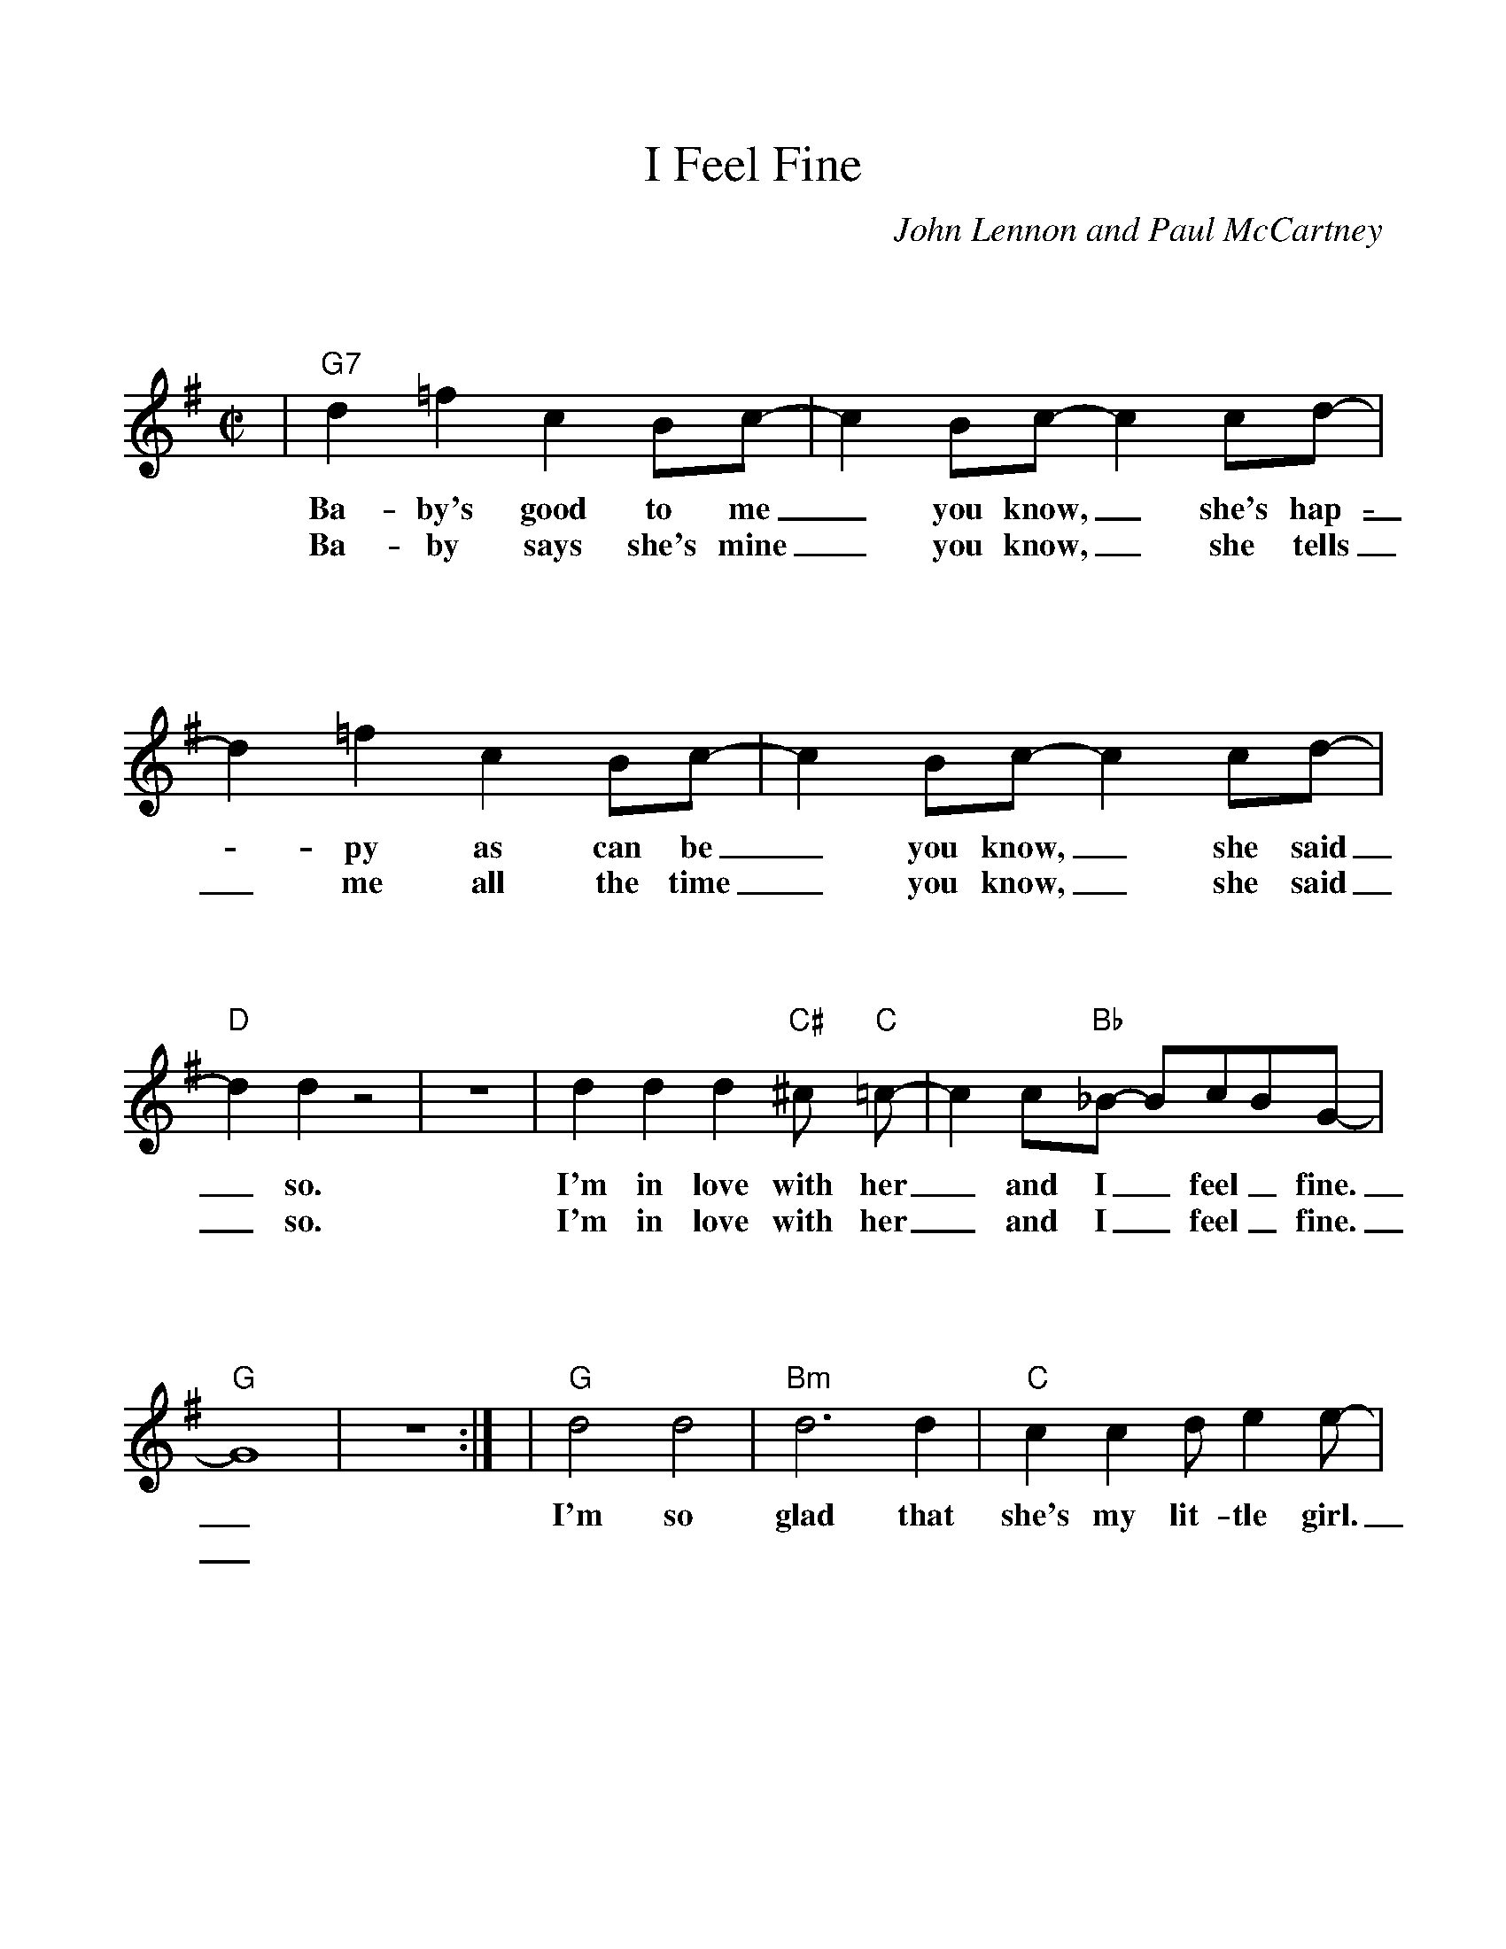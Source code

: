 %Scale the output
%%scale 1.025
%%format bracinho.fmt
%%format dulcimer.fmt
%%titletrim false
% %%header Some header text
% %%footer "Copyright \u00A9 2012 Example of Copyright"
%%staffsep 110pt %between systems
%%sysstaffsep 90pt %between staves of a system
% Defines the chords to be used:
%%beginps
/gcshow-b /gcshow load bind def
/brac{/BRDEF exch def /BRNAM exch def
    dup BRNAM eq {
    BRDEF currentpoint exch 7 add exch 9 add bracinho
    }if}!
% (Diagram definitions by Chuck Boody)
/gcshow-bracinho{
    (A) (- 2 1 0 0) brac
    (Amaj) (- 2 1 0 0) brac
    (A6) (- 2 1 2 0) brac
    (A7) (- 0 1 0 0) brac
    (A9) (- 0 1 0 2) brac
    (Amaj7) (- 1 1 0 0) brac
    (Am) (- 2 0 0 0) brac
    (Am6) (- 2 0 2 0) brac
    (Am7) (- 0 0 0 0) brac
    (Am9) (- 2 0 0 2) brac
    (Asus2) (- 2 4 5 2) brac
    (Asus4) (- 2 2 0 0) brac
    (A+) (- 2 1 1 0) brac
    (Aaug) (- 2 1 1 0) brac
    (Adim) (- 2 3 2 3) brac
    (A\201) (- 3 2 1 1) brac
    (B\202) (- 3 2 1 1) brac
    (A\201maj) (- 3 2 1 1) brac
    (B\202maj) (- 3 2 1 1) brac
    (A\2016) (- 3 2 1 1) brac
    (B\2026) (- 3 2 1 1) brac
    (A\2017) (- 1 2 1 1) brac
    (B\2027) (- 1 2 1 1) brac
    (A\2019) (- 1 2 1 3) brac
    (B\2029) (- 1 2 1 3) brac
    (A\201maj7) (- 3 2 1 0) brac
    (B\202maj7) (- 3 2 1 0) brac
    (A\201m) (- 3 1 1 1) brac
    (B\202m) (- 3 1 1 1) brac
    (A\201m6) (- 3 1 3 1) brac
    (B\202m6) (- 3 1 3 1) brac
    (A\201m7) (- 1 1 1 1) brac
    (B\202m7) (- 1 1 1 1) brac
    (A\201m9) (- 3 1 1 3) brac
    (B\202m9) (- 3 1 1 3) brac
    (A\201sus2) (- 3 0 1 1) brac
    (B\202sus2) (- 3 0 1 1) brac
    (A\201sus4) (- 3 3 1 1) brac
    (B\202sus4) (- 3 3 1 1) brac
    (A\201+) (- 2 1 1 0) brac
    (B\202+) (- 2 1 1 0) brac
    (A\201aug) (- 2 1 1 0) brac
    (B\202aug) (- 2 1 1 0) brac
    (A\201dim) (- 0 1 0 1) brac
    (B\202dim) (- 0 1 0 1) brac
    (B) (- 4 3 2 2) brac
    (Bmaj) (- 4 3 2 2) brac
    (B6) (- 1 3 2 2) brac
    (B7) (- 2 3 2 2) brac
    (B9) (- 2 3 2 4) brac
    (Bmaj7) (- 4 3 2 1) brac
    (Bm) (- 4 2 2 2) brac
    (Bm6) (- 1 2 2 2) brac
    (Bm7) (- 2 2 2 2) brac
    (Bm9) (- 4 2 2 4) brac
    (Bsus2) (- 4 1 2 2) brac
    (Bsus4) (- 4 4 2 2) brac
    (Baug) (- 3 2 2 1) brac
    (Bdim) (- 1 2 1 2) brac
    (C) (- 0 0 0 3) brac
    (C6) (- 0 0 0 0) brac
    (C7) (- 0 0 0 1) brac
    (C9) (- 0 2 0 1) brac
    (Cmaj7) (- 0 0 0 2) brac
    (Cm) (- 0 3 3 3) brac
    (Cm6) (- 1 2 2 2) brac
    (Cm7) (- 3 3 3 3) brac
    (Cm9) (- 5 3 3 5) brac
    (Csus2) (- 0 2 3 3) brac
    (Csus4) (- 0 0 1 3) brac
    (Caug) (- 1 0 0 3) brac
    (Cdim) (- 2 3 2 3) brac
    (C\201) (- 1 1 1 4) brac
    (C\2016) (- 1 1 1 1) brac
    (C\2017) (- 1 1 1 2) brac
    (C\2019) (- 1 3 1 2) brac
    (C\201maj7) (- 1 1 1 3) brac
    (C\201m) (- 5 3 3 3) brac
    (C\201m6) (- 1 4 4 1) brac
    (C\201m7) (- 1 4 4 2) brac
    (C\201m9) (- 1 3 0 4) brac
    (C\201sus2) (- 1 3 4 4) brac
    (C\201sus4) (- 1 1 2 4) brac
    (C\201aug) (- 2 1 1 0) brac
    (C\201dim) (- 0 1 0 1) brac
    (D\202) (- 1 1 1 4) brac
    (D\2026) (- 1 1 1 1) brac
    (D\2027) (- 1 1 1 2) brac
    (D\2029) (- 1 3 1 2) brac
    (D\202maj7) (- 1 1 1 3) brac
    (D\202m) (- 5 3 3 3) brac
    (D\202m6) (- 1 4 4 1) brac
    (D\202m7) (- 1 4 4 2) brac
    (D\202m9) (- 1 3 0 4) brac
    (D\202sus2) (- 1 3 4 4) brac
    (D\202sus4) (- 1 1 2 4) brac
    (D\202aug) (- 2 1 1 0) brac
    (D\202dim) (- 0 1 0 1) brac
    (D) (- 2 2 2 0) brac
    (D6) (- 1 1 1 1) brac
    (D7) (- 2 2 2 3) brac
    (D9) (- 2 4 2 3) brac
    (Dmaj7) (- 2 2 2 4) brac
    (Dm) (- 2 2 1 0) brac
    (Dm6) (- 2 2 1 2) brac
    (Dm7) (- 2 2 1 3) brac
    (Dm9) (- 2 4 1 5) brac
    (Dsus2) (- 2 2 0 0) brac
    (Dsus4) (- 0 2 3 0) brac
    (Daug) (- 3 2 2 1) brac
    (Ddim) (- 1 2 1 2) brac
    (D\201) (- 0 3 3 1) brac
    (D\2016) (- 3 3 3 3) brac
    (D\2017) (- 3 3 3 4) brac
    (D\2019) (- 0 1 1 1) brac
    (D\201maj7) (- 3 3 3 5) brac
    (D\201m) (- 3 3 2 1) brac
    (D\201m6) (- 3 0 2 1) brac
    (D\201m7) (- 3 1 2 1) brac
    (D\201m9) (- 3 5 2 6) brac
    (D\201sus2) (- 3 3 1 1) brac
    (D\201sus4) (- 1 3 4 1) brac
    (D\201aug) (- 0 3 3 2) brac
    (D\201dim) (- 2 3 2 3) brac
    (E\202) (- 0 3 3 1) brac
    (E\2026) (- 3 3 3 3) brac
    (E\2027) (- 3 3 3 4) brac
    (E\2029) (- 0 1 1 1) brac
    (E\202maj7) (- 3 3 3 5) brac
    (E\202m) (- 3 3 2 1) brac
    (E\202m6) (- 3 0 2 1) brac
    (E\202m7) (- 3 1 2 1) brac
    (E\202m9) (- 3 5 2 6) brac
    (E\202sus2) (- 3 3 1 1) brac
    (E\202sus4) (- 1 3 4 1) brac
    (E\202aug) (- 0 3 3 2) brac
    (E\202dim) (- 2 3 2 3) brac
    (E) (- 4 4 4 2) brac
    (E6) (- 1 1 0 2) brac
    (E7) (- 1 2 0 2) brac
    (E9) (- 1 2 2 2) brac
    (Emaj7) (- 1 3 0 2) brac
    (Em) (- 0 4 3 2) brac
    (Em6) (- 4 4 3 4) brac
    (Em7) (- 0 2 0 2) brac
    (Em9) (- 0 4 2 2) brac
    (Esus2) (- 4 4 2 2) brac
    (Esus4) (- 2 4 5 2) brac
    (Eaug) (- 1 0 0 3) brac
    (Edim) (- 0 1 0 1) brac
    (F) (- 2 0 1 0) brac
    (F6) (- 2 2 1 3) brac
    (F7) (- 2 3 1 0) brac
    (F9) (- 2 3 3 3) brac
    (Fmaj7) (- 2 4 1 3) brac
    (Fm) (- 1 0 1 3) brac
    (Fm6) (- 1 2 1 3) brac
    (Fm7) (- 1 3 1 3) brac
    (Fm9) (- 0 5 4 3) brac
    (Fsus2) (- 0 0 1 3) brac
    (Fsus4) (- 3 0 1 1) brac
    (Faug) (- 2 1 1 0) brac
    (Fdim) (- 1 2 1 2) brac
    (F\201) (- 3 1 2 1) brac
    (F\2016) (- 3 3 2 4) brac
    (F\2017) (- 3 4 2 4) brac
    (F\2019) (- 1 1 0 1) brac
    (F\201maj7) (- 3 5 2 4) brac
    (F\201m) (- 2 1 2 0) brac
    (F\201m6) (- 2 3 2 4) brac
    (F\201m7) (- 2 4 2 4) brac
    (F\201m9) (- 1 1 2 0) brac
    (F\201sus2) (- 1 1 2 4) brac
    (F\201sus4) (- 4 1 2 2) brac
    (F\201aug) (- 3 2 2 1) brac
    (F\201dim) (- 2 3 2 3) brac
    (G\202) (- 3 1 2 1) brac
    (G\2026) (- 3 3 2 4) brac
    (G\2027) (- 3 4 2 4) brac
    (G\2029) (- 1 1 0 1) brac
    (G\202maj7) (- 3 5 2 4) brac
    (G\202m) (- 2 1 2 0) brac
    (G\202m6) (- 2 3 2 4) brac
    (G\202m7) (- 2 4 2 4) brac
    (G\202m9) (- 1 1 2 0) brac
    (G\202sus2) (- 1 1 2 4) brac
    (G\202sus4) (- 4 1 2 2) brac
    (G\202aug) (- 3 2 2 1) brac
    (G\202dim) (- 2 3 2 3) brac
    (G) (- 0 2 3 2) brac
    (G6) (- 0 2 0 2) brac
    (G7) (- 0 2 1 2) brac
    (G9) (- 2 2 1 2) brac
    (Gmaj7) (- 0 2 2 2) brac
    (Gm) (- 0 2 3 1) brac
    (Gm6) (- 0 2 0 1) brac
    (Gm7) (- 0 2 1 1) brac
    (Gm9) (- 2 2 3 1) brac
    (Gsus2) (- 0 2 3 0) brac
    (Gsus4) (- 0 2 3 3) brac
    (Gaug) (- 0 3 3 2) brac
    (Gdim) (- 0 1 0 1) brac
    (G\201) (- 5 3 4 3) brac
    (G\2016) (- 1 3 1 3) brac
    (G\2017) (- 1 3 2 3) brac
    (G\2019) (- 3 3 2 3) brac
    (G\201maj7) (- 1 3 3 3) brac
    (G\201m) (- 4 3 4 2) brac
    (G\201m6) (- 1 3 1 2) brac
    (G\201m7) (- 1 3 2 2) brac
    (G\201m9) (- 3 3 4 2) brac
    (G\201sus2) (- 1 3 4 1) brac
    (G\201sus4) (- 1 3 4 4) brac
    (G\201aug) (- 1 0 0 3) brac
    (G\201dim) (- 1 2 1 2) brac
    (A\202) (- 5 3 4 3) brac
    (A\2026) (- 1 3 1 3) brac
    (A\2027) (- 1 3 2 3) brac
    (A\2029) (- 3 3 2 3) brac
    (A\202maj7) (- 1 3 3 3) brac
    (A\202m) (- 4 3 4 2) brac
    (A\202m6) (- 1 3 1 2) brac
    (A\202m7) (- 1 3 2 2) brac
    (A\202m9) (- 3 3 4 2) brac
    (A\202sus2) (- 1 3 4 1) brac
    (A\202sus4) (- 1 3 4 4) brac
    (A\202aug) (- 1 0 0 3) brac
    (A\202dim) (- 1 2 1 2) brac
   gcshow-b}!
% Replaces gchords with diagrams:
/gcshow{gcshow-bracinho}!
%%endps
X:1
T:I Feel Fine
C:John Lennon and Paul McCartney
M:C|    %(3/4, 4/4, 6/8)
L:1/4    %(1/8, 1/4)
%Q: (beats per measure)
V:1 clef=treble
%%continueall 1
%%partsbox 1
%%writehistory 1
K:G    %(D, C)
|"G7"d =f c B/2c/2-|c B/2c/2-c c/2d/2-|d =f c B/2c/2-
w:Ba-by's good to me_ you know,_ she's hap-_py as can be
w:Ba-by says she's mine_ you know,_ she tells _me all the time
|c B/2c/2-c c/2d/2-|"D"d d z2|z4
w:_you know,_ she said_ so.
w:_you know,_ she said_ so.
|d d d "C#"^c/2 "C"=c/2-|c c/2"Bb"_B/2- B/2c/2B/2G/2-|"G"G4|z4:|
w:I'm in love with her_ and I_ feel_ fine._
w:I'm in love with her_ and I_ feel_ fine._
|"G"d2 d2|"Bm"d3 d|"C"c c d/2 e e/2-|"D"e/2 d3/2-d2
w:I'm so glad that she's my lit-tle girl.___
|"G"d2 d2|"Bm"d3 d|"C"e/2 c  A/2-A G/2F/2-|"D"F2 B/2 c d/2-
w:She's so glad she's tell-ing all_ the world_ that her ba-
|"G7"d =f c A/2c/2-|c B/2c/2-c3/2 c/2|d =f c B/2c/2-
w:-by buys her things_ you know,_ he buys her dia-mond rings
|c B/2c/2-c c/2d/2-|"D"d d z2|z4
w:_you know,_ she said_ so
|d d d "C#"^c/2 "C"=c-|c c/2"Bb"_B/2-B/2c/2B/2G/2-|"G"G4
w:She's in love with me_ and I_ feel_ fine._
|z4|"D"d d d "C#"^c/2"C"=c/2-|c c/2 "Bb"_B/2-B/2"C"c/2"Bb"B/2"G"G/2-|!fermata!G4||
w:She's in love with me_ and I_ feel_ fine._
